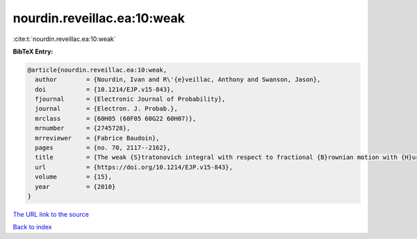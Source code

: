 nourdin.reveillac.ea:10:weak
============================

:cite:t:`nourdin.reveillac.ea:10:weak`

**BibTeX Entry:**

.. code-block:: bibtex

   @article{nourdin.reveillac.ea:10:weak,
     author        = {Nourdin, Ivan and R\'{e}veillac, Anthony and Swanson, Jason},
     doi           = {10.1214/EJP.v15-843},
     fjournal      = {Electronic Journal of Probability},
     journal       = {Electron. J. Probab.},
     mrclass       = {60H05 (60F05 60G22 60H07)},
     mrnumber      = {2745728},
     mrreviewer    = {Fabrice Baudoin},
     pages         = {no. 70, 2117--2162},
     title         = {The weak {S}tratonovich integral with respect to fractional {B}rownian motion with {H}urst parameter {$1/6$}},
     url           = {https://doi.org/10.1214/EJP.v15-843},
     volume        = {15},
     year          = {2010}
   }

`The URL link to the source <https://doi.org/10.1214/EJP.v15-843>`__


`Back to index <../By-Cite-Keys.html>`__
